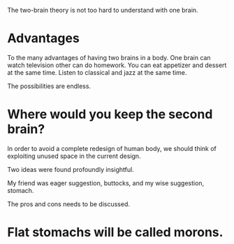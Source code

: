 #+BEGIN_COMMENT
.. title: Two brains
.. slug: two-brains-in-a-body
.. date: 2018-09-10 23:30:38 UTC+05:30
.. tags: draft
.. category: 
.. link: 
.. description: 
.. type: text
#+END_COMMENT


The two-brain theory is not too hard to understand with one brain.

* Advantages
To the many advantages of having two brains in a body. 
One brain can watch television other can do homework.
You can eat appetizer and dessert at the same time.
Listen to classical and jazz at the same time.

The possibilities are endless.
* Where would you keep the second brain? 

In order to avoid a complete redesign of human body, we should think of
exploiting unused space in the current design.

Two ideas were found profoundly insightful.


My friend was eager suggestion, buttocks, and my wise suggestion, stomach.

The pros and cons needs to be discussed.
* Flat stomachs will be called morons. 


